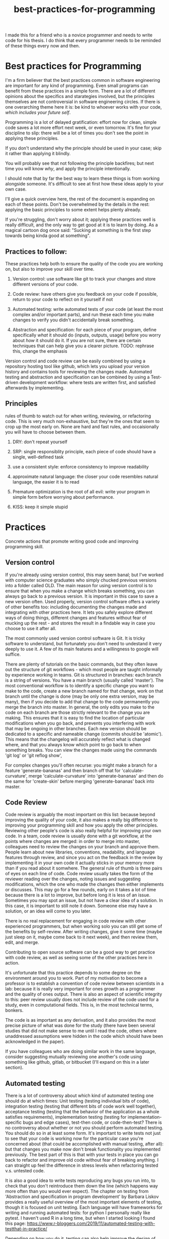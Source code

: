 :PROPERTIES:
:ID:       d2494e49-8840-4773-8783-6cd586ded217
:END:
#+title: best-practices-for-programming
# TODO use mike's feedback, cite relevant papers.
I made this for a friend who is a novice programmer and needs to write
code for his thesis. I do think that every programmer needs to be reminded
of these things every now and then.

* Best practices for Programming
  :PROPERTIES:
  :CUSTOM_ID: best-practices-for-programming
  :END:

I'm a firm believer that the best practices common in software
engineering are important for any kind of programming. Even small
programs can benefit from these practices in a simple form. There are a
lot of different opinions about the specifics and starategies involved,
but the principles themselves are not controversial in software
engineering circles. If there is one overarching theme here it is: be
kind to whoever works with your code, /which includes your future self/.
# yup; exactly!
Programming is a lot of delayed gratification: effort
now for clean, simple code saves a lot more effort next week, or even
tomorrow. It's fine for your discipline to slip: there will be a lot of
times you don't see the point in applying these principles.
# yes; make sure ppl aren't hard on themselves, I usually say "in a perfect world" I do all the below, but world isn't perfect - once can refine the descipline over time, depending on the use case
If you don't understand
why the principle should be used in your case; skip it rather than
applying it blindly.
# or ask for clarification
You will probably see that not following the principle backfires; but next time you will know
/why/, and apply the principle intentionally.

I should note that by far the best way to learn these things is from
working alongside someone. It's difficult to see at first how these
ideas apply to your own case. 

I'll give a quick overview here, the rest of the document is expanding
on each of these points. Don't be overwhelmed by the details in the
rest: applying the basic principles to some extent helps plenty already.

If you're struggling, don't worry about it; applying these practices well
is really difficult, and the only way to get good at it is to learn by doing.
As a magical cartoon dog once said: "Sucking at something is the first step
 towards being kinda good at something".

** Practices to follow:
   :PROPERTIES:
   :CUSTOM_ID: practices-to-follow
   :END:

These practices help both to ensure the quality of the code you are
working on, but also to improve your skill over time.

1. Version control: use software like git to track your changes and
   store different versions of your code.
   # commit early, commit often - need to get over the mindset that code needs to be perfect before 'checking in'; better to have the false starts, in some cases
   # also, I don't think people starting off know how much code is thrown away by 'senior' ppl; probably at least 1/3 of what I type is deleted at some point, better ways of doing things come up
    # new ideas, more clear versions, etc
2. Code review: have others give you feedback on your code if possible,
   return to your code to reflect on it yourself if not
3. Automated testing: write automated tests of your code (at least the
   most complex and/or important parts), and run these each time you
   make changes to verify you didn't accidentally break something.
   # thank you!
4. Abstraction and specification: for each piece of your program, define
   specifically /what/ it should do (inputs, outputs, usage) before you
   worry about /how/ it should do it. If you are not sure, there are certain
   techniques that can help give you a clearer picture.
   TODO: rephrase this, change the emphasis
   # specification is hard ahead of time, and getting bogged down in the details can be discouraging; often I find that writing some inital trial version, writing some tests,
   # and then trying to specify things works best - but that's my personal workflow

Version control and code review can be easily combined by using a
repository hosting tool like github, which lets you upload your version
history and contains tools for reviewing the changes made. Automated
testing and abstraction and specification can be combined by using a
Test-driven development workflow: where tests are written first, and
satisfied afterwards by implementing.

** Principles
   :PROPERTIES:
   :CUSTOM_ID: principles
   :END:

rules of thumb to watch out for when writing, reviewing, or refactoring
code. This is very much non-exhaustive, but they're the ones that seem
to crop up the most early on.
None are hard and fast rules, and occaisionally you will have to choose
between them.
# I'd make it clear that these are not hard and fast

1. DRY: don't repeat yourself
   # this is a funny one; there's a tradeoff w/ SRP & KISS; sometimes there is a bunch of overlap in a function w/ another function, but adding flags to unify them into a single function makes things
   # brittle more long term
2. SRP: single responsiblity principle, each piece of code should have a
   single, well-defined task
3. use a consistent style: enforce consistency to improve readability
   # worth recommending linters / code formatters, imo: once you get used to the 'style' (which will prob. be distasteful at first), it takes a load off ones mind
4. approximate natural language: the closer your code resembles natural
   language, the easier it is to read
5. Premature optimization is the root of all evil: write your program in
   simple form before worrying about performance.
6. KISS: keep it simple stupid

* Practices
  :PROPERTIES:
  :CUSTOM_ID: practices
  :END:

Concrete actions that promote writing good code and improving
programming skill.

** Version control
   :PROPERTIES:
   :CUSTOM_ID: version-control
   :END:

If you're already using version control, this may seem banal; but I've
worked with computer science graduates who simply chucked previous
versions into a folder called OLD. The main reason for using version
control is to ensure that when you make a change which breaks something,
you can always go back to a previous version. It is important in this
case to save a new version often. Used properly, version control
software offers a variety of other benefits too: including documenting
the changes made and integrating with other practices here. It lets you
safely explore different ways of doing things, different changes and
features without fear of mucking up the rest - and stores the result in
a findable way in case you choose to use it after all.
# nice

The most commonly used version control software is Git.
It is tricky software to understand, but fortunately you don't need
to undestand it very deeply to use it.
A few of its main features and a willingness to google will suffice.
# make it clear that git has a hard UI; and try not to get discouraged by it - it requires a 'deap' knowledge of what is happening behind the scenes, which shouldn't be required to use it
# a savior of 'getting out of trouble' is the reflog; but it only works for things that are committed - more reason to commit often!
There are plenty of tutorials
on the basic commands, but they often leave out the structure of git
workflows - which most people are taught informally by experience
working in teams. Git is structured in branches: each branch is a string
of versions. You have a main branch (usually called 'master'). The most
conventional workflow is to identify a specific change you want to make
to the code, create a new branch named for that change, work on that
branch until the change is done (may be only one extra version, may be
many), then if you decide to add that change to the code permanently you
merge the branch into master. In general, the only edits you make to the
code on each branch are those strictly relevant to the change you are
making. This ensures that it is easy to find the location of particular
modifications when you go back, and prevents you interfering with work
that may be ongoing in other branches. Each new version should be
dedicated to a specific and nameable change (commits should be
'atomic'). This means that the changelog will accurately reflect what is
changed where, and that you always know which point to go back to when
something breaks.
You can view the changes made using the commands 'git log' or 'git reflog show',
# very nice

For complex changes you'll often recurse: you might make a branch for a
feature 'generate-bananas' and then branch off that for
'calculate-curvature', merge 'calculate-curvature' into
'generate-bananas' and then do the same for 'create-skin' before merging
'generate-bananas' back into master.

** Code Review
   :PROPERTIES:
   :CUSTOM_ID: code-review
   :END:

Code review is arguably the most important on this list: because beyond
improving the quality of your code, it also makes a really big
difference to improving your programming skill and how you apply the
other principles. Reviewing other people's code is also really helpful
for improving your own code. In a team, code review is usually done with
a git workflow, at the points where changes are merged: in order to
merge into master, colleagues need to review the changes on your branch
and approve them. People learn about new libraries, conventions,
readability, and language features through review, and since you act on
the feedback in the review by implementing it in your own code it
actually sticks in your memory more than if you read about it somwhere.
The general rule of thumb is three pairs of eyes on each line of code.
Code review usually takes the form of the reviewer reading over the
changes, noting issues and suggesting modifications, which the one who
made the changes then either implements or discusses. This may go for a
few rounds, early on it takes a lot of time because there is a lot to
improve, but before long it is less of an issue. Sometimes you may spot
an issue, but not have a clear idea of a solution. In this case, it is
important to still note it down. Someone else may have a solution, or an
idea will come to you later.

There is no real replacement for engaging in code review with other
experienced programmers, but when working solo you can still get some of
the benefits by self-review. After writing changes, give it some time
(maybe just sleep on it, maybe come back to it next week), and then
review them, edit, and merge.

Contributing to open source software can be a good way to get practice
with code review, as well as seeing some of the other practices here in
action.

It's unfortunate that this practice depends to some degree on the
environment around you to work. Part of my motivation to become a
professor is to establish a convention of code review between scientists
in a lab: because it is really very important for ones growth as a
programmer and the quality of ones output. There is also an aspect of
scientific integrity to this: peer review usually does not include
review of the code used for a study, even in computational fields. This
is, in the most technical terms, bonkers.
# bonkers indeed
The code is as important as any derivation,
and it also provides the most precise picture of what was done for the
study (there have been several studies that did not make sense to me
until I read the code, others where unaddressed assumptions were hidden
in the code which should have been acknowledged in the paper).

If you have colleagues who are doing similar work in the same language,
consider suggesting mutually reviewing one another's code using
something like github, gitlab, or bitbucket (I'll expand on this in a
later section).

# finding the balance of what to review is hard, and might be worth mentioning. I tailor my reviews to whom I'm reviewing, but getting 'clarity' out of the code that exists
# is something that is always at the forefront; style, speed/efficiency, etc, can all come later

** Automated testing
   :PROPERTIES:
   :CUSTOM_ID: automated-testing
   :END:

There is a lot of controversy about which kind of automated testing one
should do at which times: Unit testing (testing individual bits of
code), integration testing (testing that different bits of code work
well together), acceptance testing (testing that the behavior of the
application as a whole satisfies requirements), implementation testing
(testing for implementation-specific bugs and edge cases), test-then
code, or code-then-test? There is no controversy about whether or not
you should perform automated testing. You should do so in at least some
form. It's important to write tests not just to see that your code is
working now for the particular case you're concerned about (that could
be accomplished with manual testing, after all): but that changes you
make now don't break functionality you implemented previously.
The best part of this is that with your tests in place you can go back
to refactor and improve old code without fear of breaking anything.
I can straight up feel the difference in stress levels when refactoring
tested v.s. untested code.
# cannot stress this enough; perhaps name the benefits; being able to fearlessly refactor code once you've decided to change it is a superpower
It is
also a good idea to write tests reproducing any bugs you run into, to
check that you don't reintroduce them down the line (which happens way
more often than you would ever expect). The chapter on testing from
'Abstraction and specification in program development' by Barbara Liskov
provides a really useful overview of the most important elements of
testing, though it is focused on unit testing. Each language will have
frameworks for writing and running automated tests: for python I
personally really like pytest. I haven't used R in a long time, but when
I started looking I found this page:
https://www.r-bloggers.com/2019/11/automated-testing-with-testthat-in-practice/

Depending on how you do it, testing can also help improve the design of
your program. Code that is easy to test is often easy to use as well.
I like to write tests upfront to specify what the code should do
before I write the code itself: speaking of...

** Abstraction and Specification
   :PROPERTIES:
   :CUSTOM_ID: abstraction-and-specification
   :END:

When designing a piece of code - whether we're talking a single
function, a class, a module, a script or the complete software, the
design should be independent of the implementation. The point here is
that you need to define in specific terms what your piece of code needs
to do before you think about how it will do it. This is the premise for
"Abstraction and Specification in program development" by Barbara Liskov and Jon Guttag, mentioned in
"Smalltalk, objects, and design" by Chamond Liu, and when applied to whole software
products it is the subject of an extended rant
called "The Inmates Are Running the Asylum: Why High Tech Products Drive
Us Crazy and How to Restore the Sanity" by Alan Cooper. Though Cooper
 states that engineers should have no influence over a
program's design (which should be left to specialized designers), the
principles he mentions crop up time and again at a more fine-grained
level in software engineering. A phrase of his that I like is: Pretend
its magic. Before you write any code, pretend your code is magic and
specify what you would like it to do. Once you implement the design it
may turn out to be infeasible, and at this point you revise your design.
Doing this the other way around: implementing first and then designing
around whatever program you made, almost always results in programs
which are awkward to use, and counterintuitively, overcomplicated.
The great thing about upfront specification is that it forces you
to ignore the changeable implementation details of your code.
This way, the usage you define for this piece of code is less likely
to need to change if the implementation changes (e.g.
if you refactor to make it more efficient).
This prevents changes to one piece of code from ballooning out into
the code which uses that piece.
If the usage of this unit of code changes when you change it's implementation,
you then also have to change every line of code which makes use of the unit.

It is often difficult to know upfront what exactly you would like
your piece of code to do. One strategy to make this easier is to write
a simple prototype of the code in question and examine its usage critically.
This can give you an idea of what you would like the program to do;
you can then throw away the prototype (discarding code is normal and often good),
and start over with a well-defined idea.
Another thing which helps is to break down the usage into individual, specific scenarios.
I'll get into a specific strategy for implementing this in the next section.
# there is likely more iteration to the above workflow that is required to make it practical, I think; you touch on it w/ prototyping below

* An example of a software workflow
  :PROPERTIES:
  :CUSTOM_ID: an-example-of-a-software-workflow
  :END:

My first programming instructor, Breanndan, was actually very good in
that he taught most of these practices early on and emphasized their
importance and universality. It's a shame that no one after him did -
because that led to me disregarding them and losing a lot of time to
obscure bugs and confusing variable names. I'll share my own strategy
for implementing the above practices in a straightforward way: mostly
based on the strategy Breanndan taught. It combines Test-driven
development and continuous integration (both popular in Agile
workplaces).

Test-driven development:

1. write/modify a function signature and a docstring describing what
   the function does
2. write a single test case for the function
3. write the simplest code needed to pass the test case
4. refactor the function as needed and repeat

This low-level process combines practices 3 and 4 into one: after an
informal specification of the function (docstring), the tests act to
formally specify its behavior.

You put this in a git workflow using a repository host (such as GitHub,
Gitlab, bitbucket, or gerrit). You'll need to set up continuous
integration to run your automated tests, and linting (enforces
consistent style; for python I run pylint, pycodestyle, and pydocstyle).

1.  you are on the master branch; pull from the remote repository to
    ensure it is up to date
2.  identify the feature you want to implement and create a branch named
    for that feature
3.  code until that feature is tested and implemented
4.  check that your tests pass and address any errors provided by
    linting software or your IDE
5.  push the feature branch to the remote repository
6.  on your repository hosting software, create a pull request :
    requesting to merge the feature branch into master
7.  resolve any merge conflicts (changes on your branch that contradict
    changes to master that occured after you branched off).
8.  address any failing tests or linting errors
9.  someone uses the repository host's built-in code review tools to
    leave comments
10. respond to comments and implement suggestions
11. repeat 7-9 until reviewer is satisfied and merge

This combines the version control and code review. By combining this
with the test-driven development you follow all four practices in a
structured and documented way. By breaking down the functionality of
your program into individual features, those features into functions,
those functions into test cases, you simplify the development process.

** prototyping
   :PROPERTIES:
   :CUSTOM_ID: prototyping
   :END:

Sometimes you don't have a clear picture yet of what you want your
program to do or what its usage is, or sometimes you want some
preliminary results before investing effort into a full program. In
these cases, you may want to make a prototype, and then rewrite it from
scratch when you have a clearer idea of what you want it to do.

When prototyping, the prototype will probably be a little more
complicated than you anticipate, so it is still good to follow these
principles to an extent; but you can usually skip exhaustive unit
testing (just test the main behaviors of the program and the most
complex bits), self-review will probably suffice, and your version
history can be a straight line. You'll have to intuit based on the
circumstances to which extent to apply these practices, but it should
always be nonzero, and it is better to err on the side of clean
code that takes you twice as long as it needed to, than the stressful
nightmare of bad code which takes between 0.75 and 300 times as long as
it needed to.

Avoid building on a prototype: rewrite it rigorously first. The
shortcuts taken early on will cost far more time later than the time it
takes to rewrite.

And sometimes, you accidentally make a messy prototype while trying to
make the real deal. Sometimes, it is worthwhile to restart with lessons
learned even if you weren't intending to at first. (saved me a lot of
headache on my masters thesis).
# goes w/ the 'lots of code is thrown out' from above

* Principles
  :PROPERTIES:
  :CUSTOM_ID: principles-1
  :END:

General principles to keep in mind when writing, reviewing, or editing
code. Violations of these principles are sometimes necessary, but always
 worth noting and addressing if possible. There are many more
than this, listing them all would be overwhelming: these are the most
basic and important ones.

** Don't Repeat Yourself
   :PROPERTIES:
   :CUSTOM_ID: dont-repeat-yourself
   :END:

Wherever you repeat a chunk of code you have used elsewhere, this is a
sign that you should put that code into a reusable object like a function,
and use that function wherever you repeated the code.

** Single Responsibility Principle
   :PROPERTIES:
   :CUSTOM_ID: single-responsibility-principle
   :END:

Each piece of code (usually function, sometimes class/object or module)
should have a single, clearly defined thing it does. Avoid units with
multiple responsibilities, or responsibilities which overlap.

** Use a consistent style
   :PROPERTIES:
   :CUSTOM_ID: use-a-consistent-style
   :END:

Your code is easier to read when it is consistent. This includes naming
conventions, indentation, whether you put spaces before and after
operators, etc.

A common naming convention is the use nouns for variables, and verbs for
functions. A less conventional but not uncommon one uses nouns for
variables and pure functions (functions which return a value without
side effects), and verbs for functions with a side effect.

There are also programs that will help to ensure your style is consistent.
These are called linters: and will mention any style violations to you.
The first few
times you go through your code to conform to coding standards it will
probably consume a lot of time and be really annoying, but before long
you get used to coding within these standards. Most IDEs can also be
configured to warn you about style violations in real-time.

** Approximate Natural Language
   :PROPERTIES:
   :CUSTOM_ID: approximate-natural-language
   :END:

As a rule of thumb, the closer your code looks to natural language, the
easier it is to read and understand. For example, people often make the
mistake of naming variables things like: f32_x_arr, which contains some
information about what the variable is, but not what it represents.
~f32_x_arr += f32_vx_arr~ is confusing, while
~x_positions += x_velocities~ can be skimmed to understand what this
means in the application domain. Another common case where this applies
is when there is some complicated set of operations that could be given
an intuitive name as a function. For example

#+BEGIN_EXAMPLE
    for item in inventory:
        if item.nutritional_content > 0 and (item.isliquid and item.viscosity < 1 or item.hardness > TOOTH_HARDNESS):
            self.mouth.angle += 25
            #(and so on, you get the picture)
#+END_EXAMPLE

could be

#+BEGIN_EXAMPLE
    for item in inventory:
        if _is_edible(item):
            self.eat(item)
#+END_EXAMPLE

by just defining some well-named functions.

** Premature optimization is the root of all evil
   :PROPERTIES:
   :CUSTOM_ID: premature-optimization-is-the-root-of-all-evil
   :END:

When writing code, it is easy to get sidetracked early with making it as
efficient as possible. This often results in more complicated code and a
lot of additional effort with very few performance benefits. Our
intuitiions for performance are usually not very good - and often depend
on the usage of the program. It is best not to think too much about
performance at first. Once your program is running, if it is slower than
you would like, you can use a profiler tool to empirically identify the
most important bottlenecks and refactor those specifically.

** Keep it simple, stupid
   :PROPERTIES:
   :CUSTOM_ID: keep-it-simple-stupid
   :END:

Less code is better than more code, and an embarassingly simple program
that gets the job done is way better than an impressively complicated
program that does the same job /even if the former took longer to
develop/. It's easier to understand, easier to improve on,
easier to prevent and spot bugs in, and just plain better for your sanity.
# complications often result in code that can't be debugged; bugs are (often) beyond the complexity of the code, if one's brain can only keep the complexiy in mind, there's no 'room' to debug

** Honorable mention: modularity
   :PROPERTIES:
   :CUSTOM_ID: honorable-mention-modularity
   :END:

Honorable mention because it's really a theme running through all the
other principles: your code should be broken into chunks that operate
mostly independently of one another, minimizing the risk that changes in
one chunk break a different one. Software is a diseconomy of scale: the
effort to make a program scales superlinearly with its size. By turning
one program into a collection of smaller ones, you address this scaling.

* Misconceptions?
  :PROPERTIES:
  :CUSTOM_ID: misconceptions
  :END:

** Commenting code
   :PROPERTIES:
   :CUSTOM_ID: commenting-code
   :END:

Besides docstrings (which are documentation, rather than comments),
comments should be the exception rather than the rule. It's a bit of a
meme for novices to complain about uncommented code. In general, if code
requires comments to be clear, the code is poorly written. Sometimes a
comment is needed to clarify /why/ something is done a particular way,
but if a comment clarifies /what/ the code does, it is a sign that code
could be written more clearly.


* acknowledgement

I'd like to thank Mike Gvaert for his feedback on this document.
